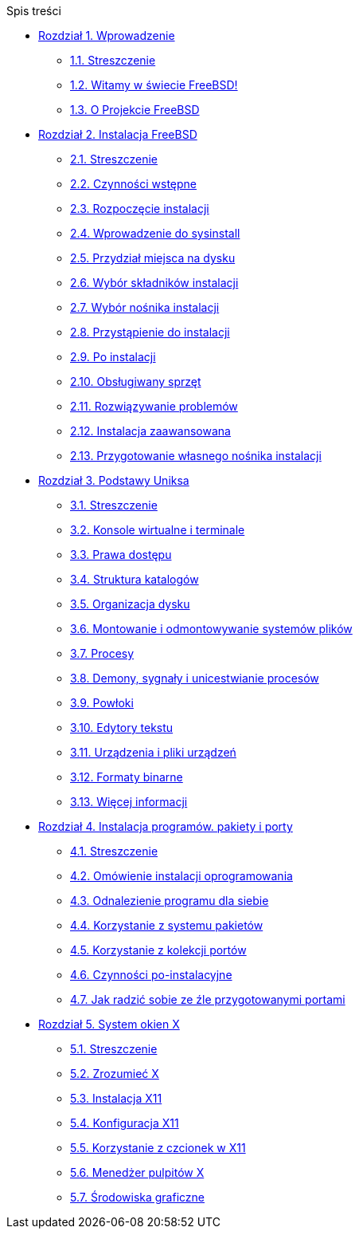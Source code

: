 // Code generated by the FreeBSD Documentation toolchain. DO NOT EDIT.
// Please don't change this file manually but run `make` to update it.
// For more information, please read the FreeBSD Documentation Project Primer

[.toc]
--
[.toc-title]
Spis treści

* link:../introduction[Rozdział 1. Wprowadzenie]
** link:../introduction/#introduction-synopsis[1.1. Streszczenie]
** link:../introduction/#nutshell[1.2. Witamy w świecie FreeBSD!]
** link:../introduction/#history[1.3. O Projekcie FreeBSD]
* link:../install[Rozdział 2. Instalacja FreeBSD]
** link:../install/#install-synopsis[2.1. Streszczenie]
** link:../install/#install-pre[2.2. Czynności wstępne]
** link:../install/#install-start[2.3. Rozpoczęcie instalacji]
** link:../install/#using-sysinstall[2.4. Wprowadzenie do sysinstall]
** link:../install/#install-steps[2.5. Przydział miejsca na dysku]
** link:../install/#install-choosing[2.6. Wybór składników instalacji]
** link:../install/#install-media[2.7. Wybór nośnika instalacji]
** link:../install/#install-final-warning[2.8. Przystąpienie do instalacji]
** link:../install/#install-post[2.9. Po instalacji]
** link:../install/#install-supported-hardware[2.10. Obsługiwany sprzęt]
** link:../install/#install-trouble[2.11. Rozwiązywanie problemów]
** link:../install/#install-advanced[2.12. Instalacja zaawansowana]
** link:../install/#install-diff-media[2.13. Przygotowanie własnego nośnika instalacji]
* link:../basics[Rozdział 3. Podstawy Uniksa]
** link:../basics/#basics-synopsis[3.1. Streszczenie]
** link:../basics/#consoles[3.2. Konsole wirtualne i terminale]
** link:../basics/#permissions[3.3. Prawa dostępu]
** link:../basics/#dirstructure[3.4. Struktura katalogów]
** link:../basics/#disk-organization[3.5. Organizacja dysku]
** link:../basics/#mount-unmount[3.6. Montowanie i odmontowywanie systemów plików]
** link:../basics/#basics-processes[3.7. Procesy]
** link:../basics/#basics-daemons[3.8. Demony, sygnały i unicestwianie procesów]
** link:../basics/#shells[3.9. Powłoki]
** link:../basics/#editors[3.10. Edytory tekstu]
** link:../basics/#basics-devices[3.11. Urządzenia i pliki urządzeń]
** link:../basics/#binary-formats[3.12. Formaty binarne]
** link:../basics/#basics-more-information[3.13. Więcej informacji]
* link:../ports[Rozdział 4. Instalacja programów. pakiety i porty]
** link:../ports/#ports-synopsis[4.1. Streszczenie]
** link:../ports/#ports-overview[4.2. Omówienie instalacji oprogramowania]
** link:../ports/#ports-finding-applications[4.3. Odnalezienie programu dla siebie]
** link:../ports/#packages-using[4.4. Korzystanie z systemu pakietów]
** link:../ports/#ports-using[4.5. Korzystanie z kolekcji portów]
** link:../ports/#ports-nextsteps[4.6. Czynności po-instalacyjne]
** link:../ports/#ports-broken[4.7. Jak radzić sobie ze źle przygotowanymi portami]
* link:../x11[Rozdział 5. System okien X]
** link:../x11/#x11-synopsis[5.1. Streszczenie]
** link:../x11/#x-understanding[5.2. Zrozumieć X]
** link:../x11/#x-install[5.3. Instalacja X11]
** link:../x11/#x-config[5.4. Konfiguracja X11]
** link:../x11/#x-fonts[5.5. Korzystanie z czcionek w X11]
** link:../x11/#x-xdm[5.6. Menedżer pulpitów X]
** link:../x11/#x11-wm[5.7. Środowiska graficzne]
--
